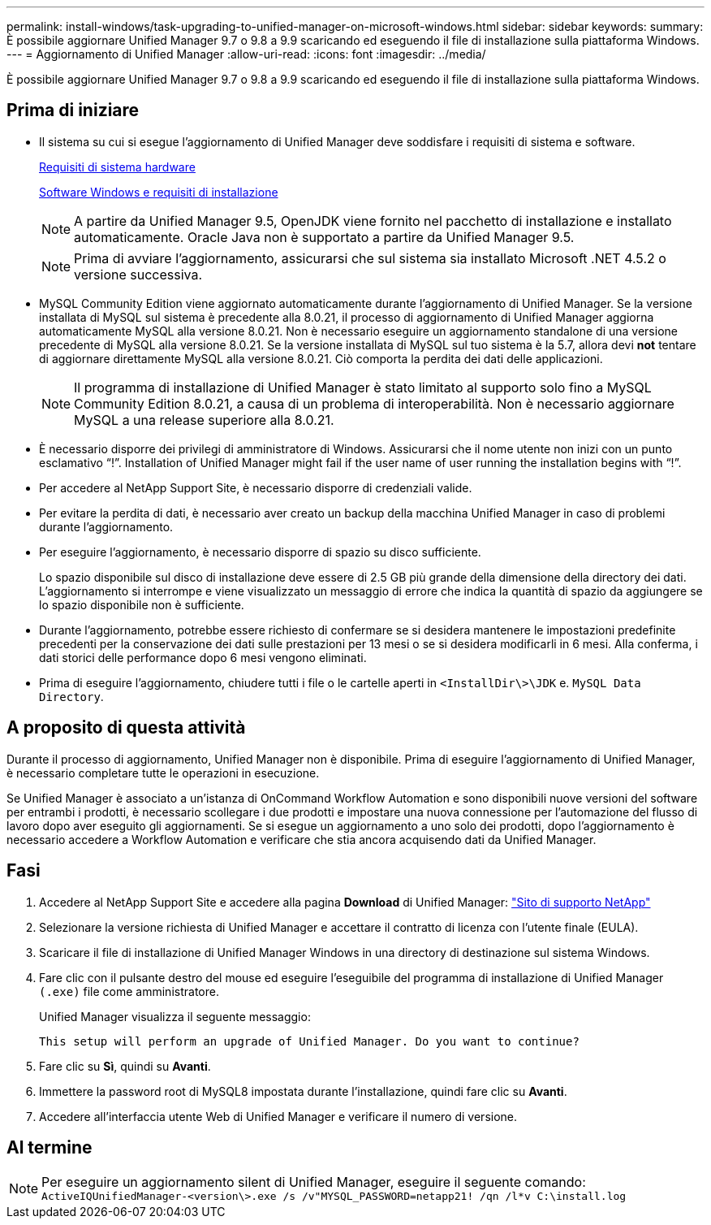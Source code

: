 ---
permalink: install-windows/task-upgrading-to-unified-manager-on-microsoft-windows.html 
sidebar: sidebar 
keywords:  
summary: È possibile aggiornare Unified Manager 9.7 o 9.8 a 9.9 scaricando ed eseguendo il file di installazione sulla piattaforma Windows. 
---
= Aggiornamento di Unified Manager
:allow-uri-read: 
:icons: font
:imagesdir: ../media/


[role="lead"]
È possibile aggiornare Unified Manager 9.7 o 9.8 a 9.9 scaricando ed eseguendo il file di installazione sulla piattaforma Windows.



== Prima di iniziare

* Il sistema su cui si esegue l'aggiornamento di Unified Manager deve soddisfare i requisiti di sistema e software.
+
xref:concept-virtual-infrastructure-or-hardware-system-requirements.adoc[Requisiti di sistema hardware]

+
xref:reference-windows-software-and-installation-requirements.adoc[Software Windows e requisiti di installazione]

+
[NOTE]
====
A partire da Unified Manager 9.5, OpenJDK viene fornito nel pacchetto di installazione e installato automaticamente. Oracle Java non è supportato a partire da Unified Manager 9.5.

====
+
[NOTE]
====
Prima di avviare l'aggiornamento, assicurarsi che sul sistema sia installato Microsoft .NET 4.5.2 o versione successiva.

====
* MySQL Community Edition viene aggiornato automaticamente durante l'aggiornamento di Unified Manager. Se la versione installata di MySQL sul sistema è precedente alla 8.0.21, il processo di aggiornamento di Unified Manager aggiorna automaticamente MySQL alla versione 8.0.21. Non è necessario eseguire un aggiornamento standalone di una versione precedente di MySQL alla versione 8.0.21. Se la versione installata di MySQL sul tuo sistema è la 5.7, allora devi *not* tentare di aggiornare direttamente MySQL alla versione 8.0.21. Ciò comporta la perdita dei dati delle applicazioni.
+
[NOTE]
====
Il programma di installazione di Unified Manager è stato limitato al supporto solo fino a MySQL Community Edition 8.0.21, a causa di un problema di interoperabilità. Non è necessario aggiornare MySQL a una release superiore alla 8.0.21.

====
* È necessario disporre dei privilegi di amministratore di Windows. Assicurarsi che il nome utente non inizi con un punto esclamativo "`!`". Installation of Unified Manager might fail if the user name of user running the installation begins with "`!`".
* Per accedere al NetApp Support Site, è necessario disporre di credenziali valide.
* Per evitare la perdita di dati, è necessario aver creato un backup della macchina Unified Manager in caso di problemi durante l'aggiornamento.
* Per eseguire l'aggiornamento, è necessario disporre di spazio su disco sufficiente.
+
Lo spazio disponibile sul disco di installazione deve essere di 2.5 GB più grande della dimensione della directory dei dati. L'aggiornamento si interrompe e viene visualizzato un messaggio di errore che indica la quantità di spazio da aggiungere se lo spazio disponibile non è sufficiente.

* Durante l'aggiornamento, potrebbe essere richiesto di confermare se si desidera mantenere le impostazioni predefinite precedenti per la conservazione dei dati sulle prestazioni per 13 mesi o se si desidera modificarli in 6 mesi. Alla conferma, i dati storici delle performance dopo 6 mesi vengono eliminati.
* Prima di eseguire l'aggiornamento, chiudere tutti i file o le cartelle aperti in `<InstallDir\>\JDK` e. `MySQL Data Directory`.




== A proposito di questa attività

Durante il processo di aggiornamento, Unified Manager non è disponibile. Prima di eseguire l'aggiornamento di Unified Manager, è necessario completare tutte le operazioni in esecuzione.

Se Unified Manager è associato a un'istanza di OnCommand Workflow Automation e sono disponibili nuove versioni del software per entrambi i prodotti, è necessario scollegare i due prodotti e impostare una nuova connessione per l'automazione del flusso di lavoro dopo aver eseguito gli aggiornamenti. Se si esegue un aggiornamento a uno solo dei prodotti, dopo l'aggiornamento è necessario accedere a Workflow Automation e verificare che stia ancora acquisendo dati da Unified Manager.



== Fasi

. Accedere al NetApp Support Site e accedere alla pagina *Download* di Unified Manager: https://mysupport.netapp.com/site/products/all/details/activeiq-unified-manager/downloads-tab["Sito di supporto NetApp"]
. Selezionare la versione richiesta di Unified Manager e accettare il contratto di licenza con l'utente finale (EULA).
. Scaricare il file di installazione di Unified Manager Windows in una directory di destinazione sul sistema Windows.
. Fare clic con il pulsante destro del mouse ed eseguire l'eseguibile del programma di installazione di Unified Manager `(.exe)` file come amministratore.
+
Unified Manager visualizza il seguente messaggio:

+
[listing]
----
This setup will perform an upgrade of Unified Manager. Do you want to continue?
----
. Fare clic su *Sì*, quindi su *Avanti*.
. Immettere la password root di MySQL8 impostata durante l'installazione, quindi fare clic su *Avanti*.
. Accedere all'interfaccia utente Web di Unified Manager e verificare il numero di versione.




== Al termine

[NOTE]
====
Per eseguire un aggiornamento silent di Unified Manager, eseguire il seguente comando: `ActiveIQUnifiedManager-<version\>.exe /s /v"MYSQL_PASSWORD=netapp21! /qn /l*v C:\install.log`

====